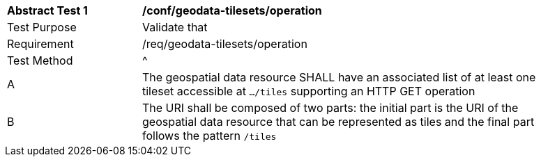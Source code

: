 [[ats_geodata-tilesets_operation]]
[width="90%",cols="2,6a"]
|===
^|*Abstract Test {counter:ats-id}* |*/conf/geodata-tilesets/operation*
^|Test Purpose |Validate that
^|Requirement |/req/geodata-tilesets/operation
^|Test Method |^|A |The geospatial data resource SHALL have an associated list of at least one tileset accessible at `.../tiles` supporting an HTTP GET operation
^|B |The URI shall be composed of two parts: the initial part is the URI of the geospatial data resource that can be represented as tiles and the final part follows the pattern `/tiles`
|===
